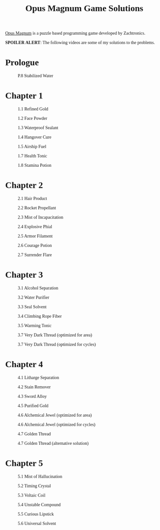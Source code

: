 #+title: Opus Magnum Game Solutions
#+html_head_extra: <link rel="stylesheet" href="https://fonts.googleapis.com/css2?family=Carter+One"></link><style>*{font-family: 'Carter One';}</style>
#+options: num:nil

[[https://www.zachtronics.com/opus-magnum/][Opus Magnum]] is a puzzle based programming game developed by Zachtronics.

*SPOILER ALERT*: The following videos are some of my solutions to the problems.

* Prologue
#+CAPTION: P.8 Stabilized Water
[[./P.08_Stabilized-Water_2017-12-16-15-45-00.gif]]

* Chapter 1
#+CAPTION: 1.1 Refined Gold
[[./1.01_Refined-Gold_2017-12-03-12-39-11.gif]]

#+CAPTION: 1.2 Face Powder
[[./1.02_Face-Powder_2017-12-03-12-31-20.gif]]

#+CAPTION: 1.3 Waterproof Sealant
[[./1.03_Waterproof-Sealant_2017-12-03-12-20-33.gif]]

#+CAPTION: 1.4 Hangover Cure
[[./1.04_Hangover-Cure_2017-12-16-15-52-20.gif]]

#+CAPTION: 1.5 Airship Fuel
[[./1.05_Airship-Fuel_2017-12-03-12-03-36.gif]]

#+CAPTION: 1.7 Health Tonic
[[./1.07_Health-Tonic_2017-12-03-13-44-59.gif]]

#+CAPTION: 1.8 Stamina Potion
[[./1.08_Stamina-Potion_2017-12-16-16-30-32.gif]]

* Chapter 2

#+CAPTION: 2.1 Hair Product
[[./2.01_Hair-Product_2017-12-16-16-40-07.gif]]

#+CAPTION: 2.2 Rocket Propellant
[[./2.02_Rocket-Propellant_2017-12-03-20-49-14.gif]]

#+CAPTION: 2.3 Mist of Incapacitation
[[./2.03_Mist-of-Incapacitation_2017-12-03-21-48-59.gif]]

#+CAPTION: 2.4 Explosive Phial
[[./2.04_Explosive-Phial_2017-12-16-22-24-51.gif]]

#+CAPTION: 2.5 Armor Filament
[[./2.05_Armor-Filament_2017-12-03-22-45-04.gif]]

#+CAPTION: 2.6 Courage Potion
[[./2.06_Courage-Potion_2017-12-16-22-28-25.gif]]

#+CAPTION: 2.7 Surrender Flare
[[./2.07_Surrender-Flare_2017-12-04-00-26-11.gif]]

* Chapter 3
#+CAPTION: 3.1 Alcohol Separation
[[./3.01_Alcohol-Separation_2017-12-05-22-38-57.gif]]

#+CAPTION: 3.2 Water Purifier
[[./3.02_Water-Purifier_2017-12-05-22-59-36.gif]]

#+CAPTION: 3.3 Seal Solvent
[[./3.03_Seal-Solvent_2017-12-16-23-34-31.gif]]

#+CAPTION: 3.4 Climbing Rope Fiber
[[./3.04_Climbing-Rope-Fiber_2017-12-08-01-48-19.gif]]

#+CAPTION: 3.5 Warming Tonic
[[./3.05_Warming-Tonic_2017-12-08-02-28-30.gif]]

#+CAPTION: 3.7 Very Dark Thread (optimized for area)
[[./3.07_Very-Dark-Thread_2017-12-09-01-09-43.gif]]

#+CAPTION: 3.7 Very Dark Thread (optimized for cycles)
[[./3.07_Very-Dark-Thread_2017-12-17-01-07-13.gif]]

* Chapter 4
#+CAPTION: 4.1 Litharge Separation
[[./4.01_Litharge-Separation_2017-12-10-14-20-50.gif]]

#+CAPTION: 4.2 Stain Remover
[[./4.02_Stain-Remover_2017-12-16-15-17-19.gif]]

#+CAPTION: 4.3 Sword Alloy
[[./4.03_Sword-Alloy_2017-12-18-23-31-44.gif]]

#+CAPTION: 4.5 Purified Gold
[[./4.05_Purified-Gold_2017-12-17-23-17-57.gif]]

#+CAPTION: 4.6 Alchemical Jewel (optimized for area)
[[./4.06_Alchemical-Jewel_2017-12-19-00-56-55.gif]]

#+CAPTION: 4.6 Alchemical Jewel (optimized for cycles)
[[./4.06_Alchemical-Jewel_2017-12-19-17-45-31.gif]]

#+CAPTION: 4.7 Golden Thread
[[./4.07_Golden-Thread_2017-12-19-00-30-36.gif]]

#+CAPTION: 4.7 Golden Thread (alternative solution)
[[./4.07_Golden-Thread_2017-12-19-13-27-03.gif]]

* Chapter 5
#+CAPTION: 5.1 Mist of Hallucination
[[./5.01_Mist-of-Hallucination_2017-12-19-23-23-18.gif]]

#+CAPTION: 5.2 Timing Crystal
[[./5.02_Timing-Crystal_2017-12-20-00-28-48.gif]]

#+CAPTION: 5.3 Voltaic Coil
[[./5.03_Voltaic-Coil_2018-01-01-16-48-36.gif]]

#+CAPTION: 5.4 Unstable Compound
[[./5.04_Unstable-Compound_2018-01-03-01-15-33.gif]]

#+CAPTION: 5.5 Curious Lipstick
[[./5.05_Curious-Lipstick_2018-01-02-23-52-07.gif]]

#+CAPTION: 5.6 Universal Solvent
[[./5.06_Universal-Solvent_2018-01-13-23-04-37.gif]]

*                                                                  :noexport:
TODO: Add missing 1.6, 3.6, 4.4

Prologue
P-1 Introduction
P-2 Arms
P-3 Pivots
P-4 Pistons
P-5 Tracks
P-6 Transmutations
P-7 Bonding
P-8 Stabilized Water
Chapter 1
1-1 Refined Gold
1-2 Face Powder
1-3 Waterproof Sealant
1-4 Hangover Cure
1-5 Airship Fuel
1-6 Precision Machine Oil
1-7 Health Tonic
1-8 Stamina Potion
Chapter 2
2-1 Hair Product
2-2 Rocket Propellant
2-3 Mist of Incapacitation
2-4 Explosive Phial
2-5 Armor Filament
2-6 Courage Potion
2-7 Surrender Flare
Chapter 3
3-1 Alcohol Separation
3-2 Water Purifier
3-3 Seal Solvent
3-4 Climbing Rope Fiber
3-5 Warming Tonic
3-6 Life-Sensing Potion
3-7 Very Dark Thread
Chapter 4
4-1 Litharge Separation
4-2 Stain Remover
4-3 Sword Alloy
4-4 Invisible Ink
4-5 Purified Gold
4-6 Alchemical Jewel
4-7 Golden Thread
Chapter 5
5-1 Mist of Hallucination
5-2 Timing Crystal
5-3 Voltaic Coil
5-4 Unstable Compound
5-5 Curious Lipstick
5-6 Universal Solvent
Fontenelle's Alchemical Observations
F-1 Silver Paint
F-2 Viscous Sludge
F-3 Fragrant Powders
F-4 Rat Poison
F-5 Special Amaro
F-6 Vapor of Levity
F-7 Abrasive Particles
F-8 Eyedrops of Revelation
F-9 Parade-Rocket Fuel
F-10 Aether Detector
F-11 Reconstructed Solvent
Journal I
JI-1 Van Berlo's Wheel
JI-2 Van Berlo's Chain
JI-3 Reactive Cinnabar
JI-4 Silver Caustic
JI-5 Lambent II/IX
Journal II
JII-1 Explorer's Salve
JII-2 Preservative Salt
JII-3 Sailcloth Thread
JII-4 Buoyant Cable
JII-5 Spyglass Crystal
Journal III
JIII-1 Ravari's Wheel
JIII-2 Lubricating Filament
JIII-3 Resonant Crystal
JIII-4 Refined Bronze
JIII-5 Ablative Crystal
Journal IV
JIV-1 Proof of Completeness
JIV-2 Wheel Representation
JIV-3 Synthesis via Alcohol
JIV-4 Universal Compound
Journal V
JV-1 General Anaesthetic
JV-2 Wakefulness Potion
JV-3 Suture Thread
JV-4 Blood-Stanching Powder
JV-5 Tonic of Hydration
Journal VI
JVI-1 Hexstabilized Salt
JVI-2 Lustre
JVI-3 Lamplight Gas
JVI-4 Conductive Enamel 	
JVI-5 Welding Thermite
Journal VII
JVII-1 Van Berlo's Pivots
JVII-2 Reactive Gold
JVII-3 Assassin's Filament
JVII-4 Vaporous Solvent
JVII-5 Alchemical Slag
Journal VIII
JVIII-1 Explosive Victrite
JVIII-2 Celestial Thread
JVIII-3 Visillary Anaesthetic
JVIII-4 Animismus Buffer
JVIII-5 Electrum Separation
Journal IX
JIX-1 Hyper-Volatile Gas
JIX-2 Vanishing Material
JIX-3 Synthetic Malachite
JIX-4 Embalming Fluid
JIX-5 Quintessential Medium
